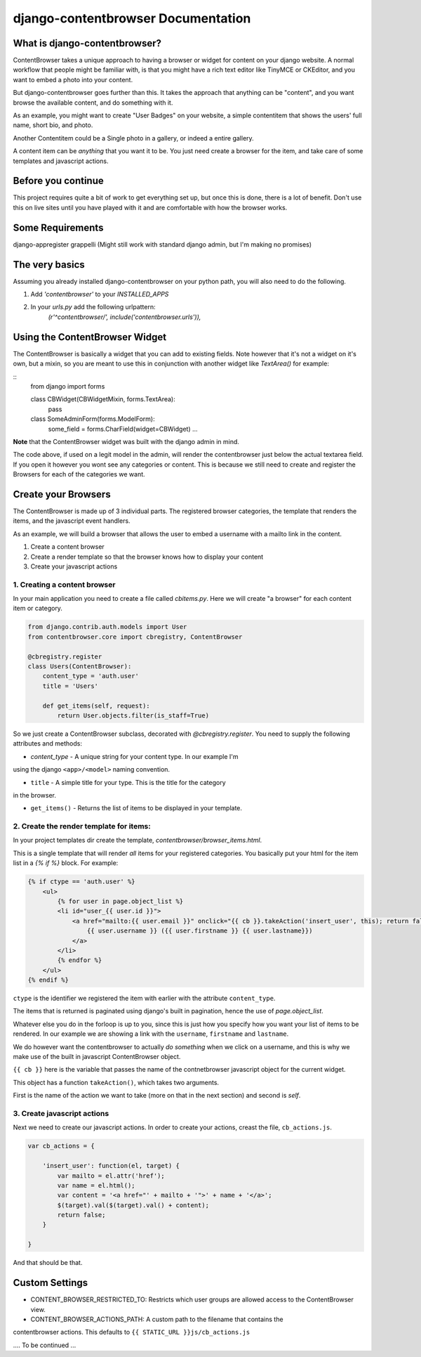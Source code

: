 ===================================
django-contentbrowser Documentation
===================================

What is django-contentbrowser?
==============================
ContentBrowser takes a unique approach to having a browser or widget for content
on your django website. A normal workflow that people might be familiar with,
is that you might have a rich text editor like TinyMCE or CKEditor, and you want
to embed a photo into your content.

But django-contentbrowser goes further than this. It takes the approach that
anything can be "content", and you want browse the available content, and
do something with it.

As an example, you might want to create "User Badges" on your website, a simple
contentitem that shows the users' full name, short bio, and photo.

Another Contentitem could be a Single photo in a gallery, or indeed a entire
gallery.

A content item can be *anything* that you want it to be. You just need create
a browser for the item, and take care of some templates and javascript actions.


Before you continue
===================
This project requires quite a bit of work to get everything set up, but once this is done, there
is a lot of benefit. Don't use this on live sites until you have played with it and are comfortable with how the browser works.


Some Requirements
=================
django-appregister
grappelli (Might still work with standard django admin, but I'm making no promises)


The very basics
===============
Assuming you already installed django-contentbrowser on your python path, you
will also need to do the following.

#. Add `'contentbrowser'` to your `INSTALLED_APPS`
#. In your `urls.py` add the following urlpattern:
    `(r'^contentbrowser/', include('contentbrowser.urls')),`


Using the ContentBrowser Widget
===============================
The ContentBrowser is basically a widget that you can add to existing fields.
Note however that it's not a widget on it's own, but a mixin, so you are meant
to use this in conjunction with another widget like `TextArea()` for example:

::
    from django import forms

    class CBWidget(CBWidgetMixin, forms.TextArea):
        pass

    class SomeAdminForm(forms.ModelForm):
        some_field = forms.CharField(widget=CBWidget)
        ...

**Note** that the ContentBrowser widget was built with the django admin in mind.

The code above, if used on a legit model in the admin, will render the contentbrowser just below the actual textarea field. If you open it however you wont see any categories or content. This is because we still need to create and register the Browsers for each of the categories we want.


Create your Browsers
====================
The ContentBrowser is made up of 3 individual parts. The registered browser categories, the template that renders the items, and the javascript event handlers.

As an example, we will build a browser that allows the user to embed a username with a mailto link in the content.

1. Create a content browser
2. Create a render template so that the browser knows how to display your content
3. Create your javascript actions


1. Creating a content browser
-----------------------------
In your main application you need to create a file called `cbitems.py`.
Here we will create "a browser" for each content item or category.

.. code-block:: python

    from django.contrib.auth.models import User
    from contentbrowser.core import cbregistry, ContentBrowser

    @cbregistry.register
    class Users(ContentBrowser):
        content_type = 'auth.user'
        title = 'Users'

        def get_items(self, request):
            return User.objects.filter(is_staff=True)

So we just create a ContentBrowser subclass, decorated with `@cbregistry.register`.
You need to supply the following attributes and methods:

* `content_type` - A unique string for your content type. In our example I'm
using the django ``<app>/<model>`` naming convention. 

* ``title`` - A simple title for your type. This is the title for the category
in the browser.

* ``get_items()`` - Returns the list of items to be displayed in your template.


2. Create the render template for items:
----------------------------------------
In your project templates dir create the template, `contentbrowser/browser_items.html`.

This is a single template that will render *all* items for your registered categories.
You basically put your html for the item list in a `{% if %}` block. For example:

.. code-block:: html

    {% if ctype == 'auth.user' %}
        <ul>
            {% for user in page.object_list %}
            <li id="user_{{ user.id }}">
                <a href="mailto:{{ user.email }}" onclick="{{ cb }}.takeAction('insert_user', this); return false;">
                    {{ user.username }} ({{ user.firstname }} {{ user.lastname}})
                </a>
            </li>
            {% endfor %}
        </ul>
    {% endif %}


``ctype`` is the identifier we registered the item with earlier with the
attribute ``content_type``.

The items that is returned is paginated using django's built in pagination,
hence the use of `page.object_list`.

Whatever else you do in the forloop is up to you, since this is just how you
specify how you want your list of items to be rendered. In our example we are
showing a link with the ``username``, ``firstname`` and ``lastname``.

We do however want the contentbrowser to actually *do something* when we click
on a username, and this is why we make use of the built in javascript
ContentBrowser object.

``{{ cb }}`` here is the variable that passes the name of the contnetbrowser javascript object for the current widget.

This object has a function ``takeAction()``, which takes two arguments.

First is the name of the action we want to take (more on that in the next
section) and second is `self`.


3. Create javascript actions
----------------------------
Next we need to create our javascript actions. In order to create your actions,
creast the file, ``cb_actions.js``.

.. code-block:: javascript

    var cb_actions = {

        'insert_user': function(el, target) {
            var mailto = el.attr('href');
            var name = el.html();
            var content = '<a href="' + mailto + '">' + name + '</a>';
            $(target).val($(target).val() + content);
            return false;
        }

    }


And that should be that.


Custom Settings
===============

* CONTENT_BROWSER_RESTRICTED_TO: Restricts which user groups are allowed access to the ContentBrowser view.

* CONTENT_BROWSER_ACTIONS_PATH: A custom path to the filename that contains the
contentbrowser actions. This defaults to ``{{ STATIC_URL }}js/cb_actions.js``

.... To be continued ...

